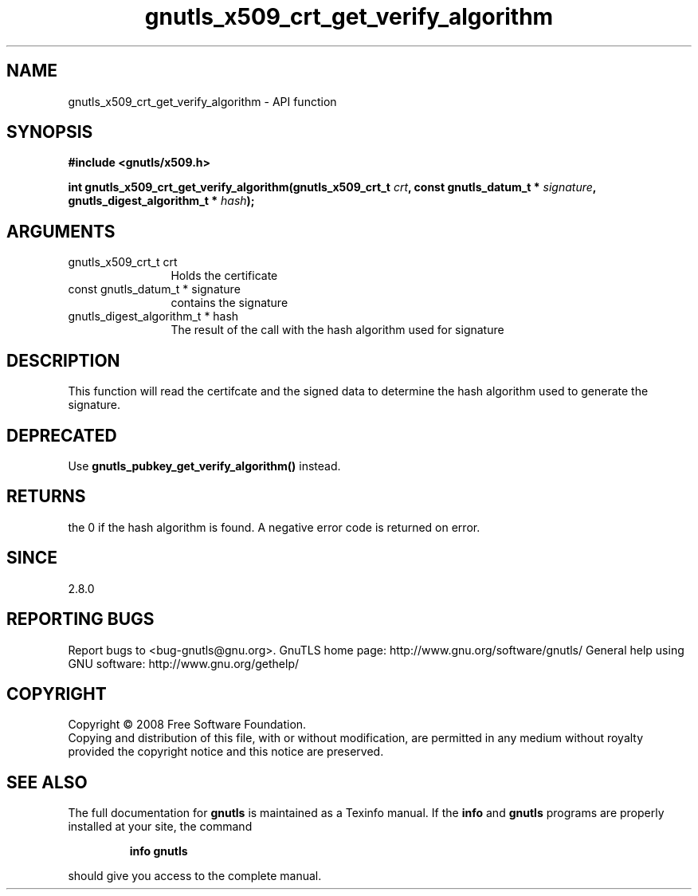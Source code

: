 .\" DO NOT MODIFY THIS FILE!  It was generated by gdoc.
.TH "gnutls_x509_crt_get_verify_algorithm" 3 "3.0.2" "gnutls" "gnutls"
.SH NAME
gnutls_x509_crt_get_verify_algorithm \- API function
.SH SYNOPSIS
.B #include <gnutls/x509.h>
.sp
.BI "int gnutls_x509_crt_get_verify_algorithm(gnutls_x509_crt_t " crt ", const gnutls_datum_t * " signature ", gnutls_digest_algorithm_t * " hash ");"
.SH ARGUMENTS
.IP "gnutls_x509_crt_t crt" 12
Holds the certificate
.IP "const gnutls_datum_t * signature" 12
contains the signature
.IP "gnutls_digest_algorithm_t * hash" 12
The result of the call with the hash algorithm used for signature
.SH "DESCRIPTION"
This function will read the certifcate and the signed data to
determine the hash algorithm used to generate the signature.
.SH "DEPRECATED"
Use \fBgnutls_pubkey_get_verify_algorithm()\fP instead.
.SH "RETURNS"
the 0 if the hash algorithm is found. A negative error code is
returned on error.
.SH "SINCE"
2.8.0
.SH "REPORTING BUGS"
Report bugs to <bug-gnutls@gnu.org>.
GnuTLS home page: http://www.gnu.org/software/gnutls/
General help using GNU software: http://www.gnu.org/gethelp/
.SH COPYRIGHT
Copyright \(co 2008 Free Software Foundation.
.br
Copying and distribution of this file, with or without modification,
are permitted in any medium without royalty provided the copyright
notice and this notice are preserved.
.SH "SEE ALSO"
The full documentation for
.B gnutls
is maintained as a Texinfo manual.  If the
.B info
and
.B gnutls
programs are properly installed at your site, the command
.IP
.B info gnutls
.PP
should give you access to the complete manual.
